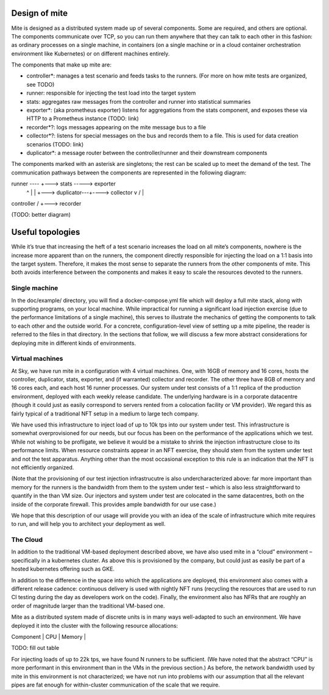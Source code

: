 Design of mite
==============

Mite is designed as a distributed system made up of several components.
Some are required, and others are optional.  The components communicate
over TCP, so you can run them anywhere that they can talk to each other
in this fashion: as ordinary processes on a single machine, in
containers (on a single machine or in a cloud container orchestration
environment like Kubernetes) or on different machines entirely.

The components that make up mite are:

- controller*: manages a test scenario and feeds tasks to the runners.
  (For more on how mite tests are organized, see TODO)
- runner: responsible for injecting the test load into the target system
- stats: aggregates raw messages from the controller and runner into
  statistical summaries
- exporter*: (aka prometheus exporter) listens for aggregations from the
  stats component, and exposes these via HTTP to a Prometheus instance
  (TODO: link)
- recorder*?: logs messages appearing on the mite message bus to a file
- collector*?: listens for special messages on the bus and records them
  to a file.  This is used for data creation scenarios (TODO: link)
- duplicator*: a message router between the controller/runner and their
  downstream components

The components marked with an asterisk are singletons; the rest can be
scaled up to meet the demand of the test.  The communication pathways
between the components are represented in the following diagram:

runner ----\                    +---> stats -----> exporter
   ^        \                   |
   |         +---> duplicator---+----> collector
   v        /                   |
controller /                    +---> recorder

(TODO: better diagram)

Useful topologies
=================

While itʼs true that increasing the heft of a test scenario increases
the load on all miteʼs components, nowhere is the increase more apparent
than on the runners, the component directly responsible for injecting
the load on a 1:1 basis into the target system.  Therefore, it makes the
most sense to separate the runners from the other components of mite.
This both avoids interference between the components and makes it easy
to scale the resources devoted to the runners.

Single machine
--------------

In the doc/example/ directory, you will find a docker-compose.yml file
which will deploy a full mite stack, along with supporting programs, on
your local machine.  While impractical for running a significant load
injection exercise (due to the performance limitations of a single
machine), this serves to illustrate the mechanics of getting the
components to talk to each other and the outside world.  For a concrete,
configuration-level view of setting up a mite pipeline, the reader is
referred to the files in that directory.  In the sections that follow,
we will discuss a few more abstract considerations for deploying mite in
different kinds of environments.

Virtual machines
----------------

At Sky, we have run mite in a configuration with 4 virtual machines.  One,
with 16GB of memory and 16 cores, hosts the controller, duplicator, stats,
exporter, and (if warranted) collector and recorder.  The other three have
8GB of memory and 16 cores each, and each host 16 runner processes.  Our
system under test consists of a 1:1 replica of the production environment,
deployed with each weekly release candidate.  The underlying hardware is
in a corporate datacentre (though it could just as easily correspond to
servers rented from a colocation facility or VM provider).  We regard
this as fairly typical of a traditional NFT setup in a medium to large
tech company.

We have used this infrastructure to inject load of up to 10k tps into our
system under test.  This infrastructure is somewhat overprovisioned for
our needs, but our focus has been on the performance of the applications
which we test.  While not wishing to be profligate, we believe it would be
a mistake to shrink the injection infrastructure close to its performance
limits.  When resource constraints appear in an NFT exercise, they should
stem from the system under test and not the test apparatus.  Anything
other than the most occasional exception to this rule is an indication
that the NFT is not efficiently organized.

(Note that the provisioning of our test injection infrastrucutre is also
undercharacterized above: far more important than memory for the runners
is the bandwidth from them to the system under test – which is also less
straightforward to quantify in the than VM size.  Our injectors and
system under test are colocated in the same datacentres, both on the
inside of the corporate firewall.  This provides ample bandwidth for our
use case.)

We hope that this description of our usage will provide you with an idea
of the scale of infrastructure which mite requires to run, and will help
you to architect your deployment as well.

The Cloud
---------

In addition to the traditional VM-based deployment described above, we
have also used mite in a “cloud” environment – specifically in a
kubernetes cluster.  As above this is provisioned by the company, but
could just as easily be part of a hosted kubernetes offering such as
GKE.

In addition to the difference in the space into which the applications
are deployed, this environment also comes with a different release
cadence: continuous delivery is used with nightly NFT runs (recycling
the resources that are used to run CI testing during the day as
developers work on the code).  Finally, the environment also has NFRs
that are roughly an order of magnitude larger than the traditional
VM-based one.

Mite as a distributed system made of discrete units is in many ways
well-adapted to such an environment.  We have deployed it into the cluster
with the following resource allocations:

| Component | CPU | Memory |
TODO: fill out table

For injecting loads of up to 22k tps, we have found N runners to be
sufficient.  (We have noted that the abstract “CPU” is more performant
in this environment than in the VMs in the previous section.)  As
before, the network bandwidth used by mite in this environment is not
characterized; we have not run into problems with our assumption that
all the relevant pipes are fat enough for within-cluster communication
of the scale that we require.
